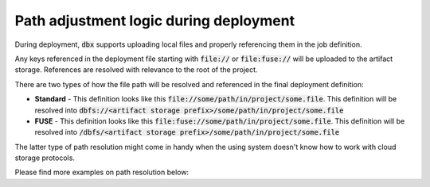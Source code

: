 Path adjustment logic during deployment
=======================================


During deployment, :code:`dbx` supports uploading local files and properly referencing them in the job definition.

Any keys referenced in the deployment file starting with :code:`file://` or :code:`file:fuse://` will be uploaded to the artifact storage.
References are resolved with relevance to the root of the project.

There are two types of how the file path will be resolved and referenced in the final deployment definition:

* **Standard** - This definition looks like this :code:`file://some/path/in/project/some.file`. This definition will be resolved into :code:`dbfs://<artifact storage prefix>/some/path/in/project/some.file`
* **FUSE** - This definition looks like this :code:`file:fuse://some/path/in/project/some.file`. This definition will be resolved into :code:`/dbfs/<artifact storage prefix>/some/path/in/project/some.file`

The latter type of path resolution might come in handy when the using system doesn't know how to work with cloud storage protocols.

Please find more examples on path resolution below:

.. tabs::

   .. tab:: JSON

      .. literalinclude:: ../../../tests/deployment-configs/04-path-adjustment-policy.json
         :language: JSON

   .. tab:: YAML

      .. literalinclude:: ../../../tests/deployment-configs/04-path-adjustment-policy.yaml
         :language: yaml

